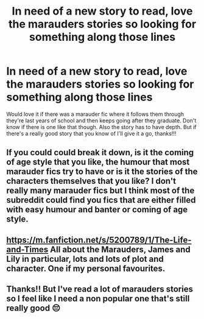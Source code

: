 #+TITLE: In need of a new story to read, love the marauders stories so looking for something along those lines

* In need of a new story to read, love the marauders stories so looking for something along those lines
:PROPERTIES:
:Author: kaay2
:Score: 7
:DateUnix: 1525339096.0
:DateShort: 2018-May-03
:END:
Would love it if there was a marauder fic where it follows them through they're last years of school and then keeps going after they graduate. Don't know if there is one like that though. Also the story has to have depth. But if there's a really good story that you know of I'll give it a go, thanks!!!


** If you could could break it down, is it the coming of age style that you like, the humour that most marauder fics try to have or is it the stories of the characters themselves that you like? I don't really many marauder fics but I think most of the subreddit could find you fics that are either filled with easy humour and banter or coming of age style.
:PROPERTIES:
:Author: herO_wraith
:Score: 2
:DateUnix: 1525360158.0
:DateShort: 2018-May-03
:END:


** [[https://m.fanfiction.net/s/5200789/1/The-Life-and-Times]] All about the Marauders, James and Lily in particular, lots and lots of plot and character. One if my personal favourites.
:PROPERTIES:
:Author: FishOfTheStars
:Score: 1
:DateUnix: 1525597582.0
:DateShort: 2018-May-06
:END:


** Thanks!! But I've read a lot of marauders stories so I feel like I need a non popular one that's still really good 😔
:PROPERTIES:
:Author: kaay2
:Score: 1
:DateUnix: 1525601389.0
:DateShort: 2018-May-06
:END:
